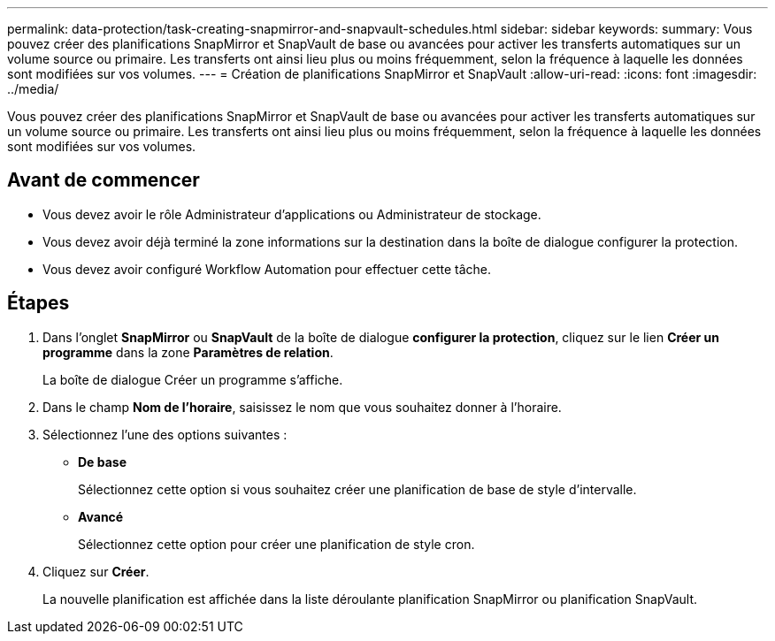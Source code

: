 ---
permalink: data-protection/task-creating-snapmirror-and-snapvault-schedules.html 
sidebar: sidebar 
keywords:  
summary: Vous pouvez créer des planifications SnapMirror et SnapVault de base ou avancées pour activer les transferts automatiques sur un volume source ou primaire. Les transferts ont ainsi lieu plus ou moins fréquemment, selon la fréquence à laquelle les données sont modifiées sur vos volumes. 
---
= Création de planifications SnapMirror et SnapVault
:allow-uri-read: 
:icons: font
:imagesdir: ../media/


[role="lead"]
Vous pouvez créer des planifications SnapMirror et SnapVault de base ou avancées pour activer les transferts automatiques sur un volume source ou primaire. Les transferts ont ainsi lieu plus ou moins fréquemment, selon la fréquence à laquelle les données sont modifiées sur vos volumes.



== Avant de commencer

* Vous devez avoir le rôle Administrateur d'applications ou Administrateur de stockage.
* Vous devez avoir déjà terminé la zone informations sur la destination dans la boîte de dialogue configurer la protection.
* Vous devez avoir configuré Workflow Automation pour effectuer cette tâche.




== Étapes

. Dans l'onglet *SnapMirror* ou *SnapVault* de la boîte de dialogue *configurer la protection*, cliquez sur le lien *Créer un programme* dans la zone *Paramètres de relation*.
+
La boîte de dialogue Créer un programme s'affiche.

. Dans le champ *Nom de l'horaire*, saisissez le nom que vous souhaitez donner à l'horaire.
. Sélectionnez l'une des options suivantes :
+
** *De base*
+
Sélectionnez cette option si vous souhaitez créer une planification de base de style d'intervalle.

** *Avancé*
+
Sélectionnez cette option pour créer une planification de style cron.



. Cliquez sur *Créer*.
+
La nouvelle planification est affichée dans la liste déroulante planification SnapMirror ou planification SnapVault.


